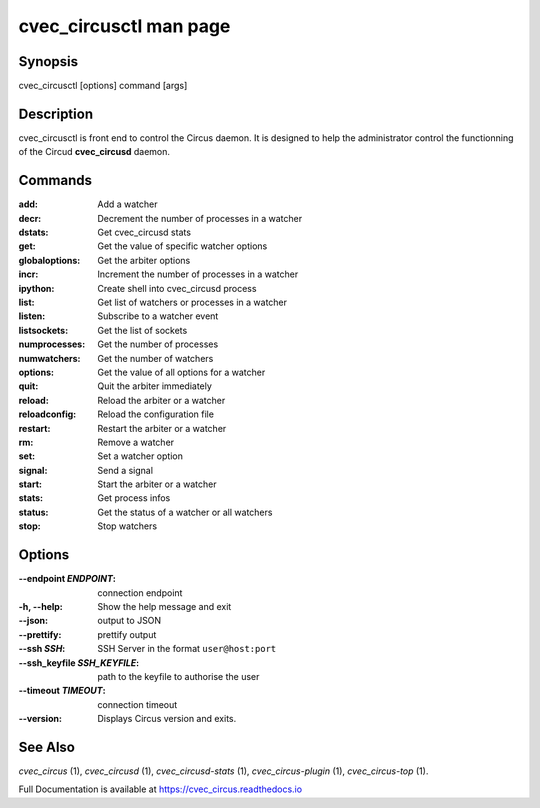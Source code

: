cvec_circusctl man page
##################

Synopsis
--------

cvec_circusctl [options] command [args]


Description
-----------

cvec_circusctl is front end to control the Circus daemon. It is designed to
help the administrator control the functionning of the Circud
**cvec_circusd** daemon.


Commands
--------

:add: Add a watcher
:decr: Decrement the number of processes in a watcher
:dstats: Get cvec_circusd stats
:get: Get the value of specific watcher options
:globaloptions: Get the arbiter options
:incr: Increment the number of processes in a watcher
:ipython: Create shell into cvec_circusd process
:list: Get list of watchers or processes in a watcher
:listen: Subscribe to a watcher event
:listsockets: Get the list of sockets
:numprocesses: Get the number of processes
:numwatchers: Get the number of watchers
:options: Get the value of all options for a watcher
:quit: Quit the arbiter immediately
:reload: Reload the arbiter or a watcher
:reloadconfig: Reload the configuration file
:restart: Restart the arbiter or a watcher
:rm: Remove a watcher
:set: Set a watcher option
:signal: Send a signal
:start: Start the arbiter or a watcher
:stats: Get process infos
:status: Get the status of a watcher or all watchers
:stop: Stop watchers


Options
-------

:--endpoint *ENDPOINT*:
   connection endpoint

:-h, \--help:
   Show the help message and exit

:--json:
   output to JSON

:--prettify:
   prettify output

:--ssh *SSH*:
   SSH Server in the format ``user@host:port``

:--ssh_keyfile *SSH_KEYFILE*:
   path to the keyfile to authorise the user

:--timeout *TIMEOUT*:
   connection timeout

:\--version:
   Displays Circus version and exits.


See Also
--------

`cvec_circus` (1), `cvec_circusd` (1), `cvec_circusd-stats` (1), `cvec_circus-plugin` (1), `cvec_circus-top` (1).

Full Documentation is available at https://cvec_circus.readthedocs.io
